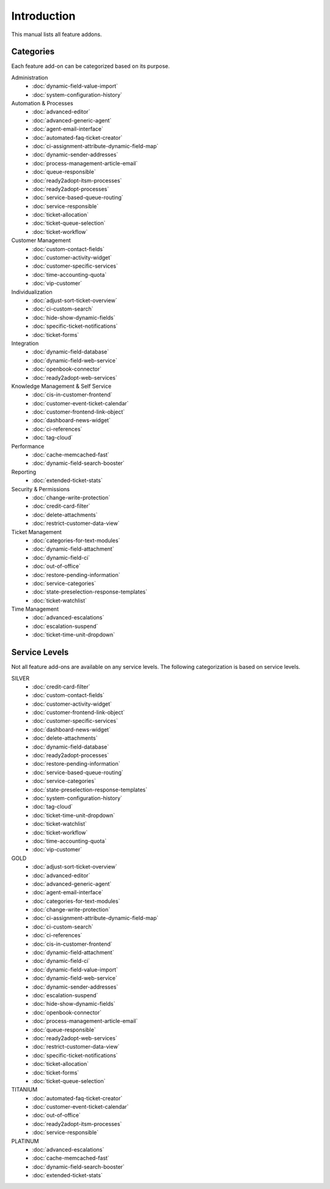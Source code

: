 Introduction
============

This manual lists all feature addons.


Categories
----------

Each feature add-on can be categorized based on its purpose.

Administration
   - :doc:`dynamic-field-value-import`
   - :doc:`system-configuration-history`

Automation & Processes
   - :doc:`advanced-editor`
   - :doc:`advanced-generic-agent`
   - :doc:`agent-email-interface`
   - :doc:`automated-faq-ticket-creator`
   - :doc:`ci-assignment-attribute-dynamic-field-map`
   - :doc:`dynamic-sender-addresses`
   - :doc:`process-management-article-email`
   - :doc:`queue-responsible`
   - :doc:`ready2adopt-itsm-processes`
   - :doc:`ready2adopt-processes`
   - :doc:`service-based-queue-routing`
   - :doc:`service-responsible`
   - :doc:`ticket-allocation`
   - :doc:`ticket-queue-selection`
   - :doc:`ticket-workflow`

Customer Management
   - :doc:`custom-contact-fields`
   - :doc:`customer-activity-widget`
   - :doc:`customer-specific-services`
   - :doc:`time-accounting-quota`
   - :doc:`vip-customer`

Individualization
   - :doc:`adjust-sort-ticket-overview`
   - :doc:`ci-custom-search`
   - :doc:`hide-show-dynamic-fields`
   - :doc:`specific-ticket-notifications`
   - :doc:`ticket-forms`

Integration
   - :doc:`dynamic-field-database`
   - :doc:`dynamic-field-web-service`
   - :doc:`openbook-connector`
   - :doc:`ready2adopt-web-services`

Knowledge Management & Self Service
   - :doc:`cis-in-customer-frontend`
   - :doc:`customer-event-ticket-calendar`
   - :doc:`customer-frontend-link-object`
   - :doc:`dashboard-news-widget`
   - :doc:`ci-references`
   - :doc:`tag-cloud`

Performance
   - :doc:`cache-memcached-fast`
   - :doc:`dynamic-field-search-booster`

Reporting
   - :doc:`extended-ticket-stats`

Security & Permissions
   - :doc:`change-write-protection`
   - :doc:`credit-card-filter`
   - :doc:`delete-attachments`
   - :doc:`restrict-customer-data-view`

Ticket Management
   - :doc:`categories-for-text-modules`
   - :doc:`dynamic-field-attachment`
   - :doc:`dynamic-field-ci`
   - :doc:`out-of-office`
   - :doc:`restore-pending-information`
   - :doc:`service-categories`
   - :doc:`state-preselection-response-templates`
   - :doc:`ticket-watchlist`

Time Management
   - :doc:`advanced-escalations`
   - :doc:`escalation-suspend`
   - :doc:`ticket-time-unit-dropdown`


Service Levels
--------------

Not all feature add-ons are available on any service levels. The following categorization is based on service levels.

SILVER
   - :doc:`credit-card-filter`
   - :doc:`custom-contact-fields`
   - :doc:`customer-activity-widget`
   - :doc:`customer-frontend-link-object`
   - :doc:`customer-specific-services`
   - :doc:`dashboard-news-widget`
   - :doc:`delete-attachments`
   - :doc:`dynamic-field-database`
   - :doc:`ready2adopt-processes`
   - :doc:`restore-pending-information`
   - :doc:`service-based-queue-routing`
   - :doc:`service-categories`
   - :doc:`state-preselection-response-templates`
   - :doc:`system-configuration-history`
   - :doc:`tag-cloud`
   - :doc:`ticket-time-unit-dropdown`
   - :doc:`ticket-watchlist`
   - :doc:`ticket-workflow`
   - :doc:`time-accounting-quota`
   - :doc:`vip-customer`

GOLD
   - :doc:`adjust-sort-ticket-overview`
   - :doc:`advanced-editor`
   - :doc:`advanced-generic-agent`
   - :doc:`agent-email-interface`
   - :doc:`categories-for-text-modules`
   - :doc:`change-write-protection`
   - :doc:`ci-assignment-attribute-dynamic-field-map`
   - :doc:`ci-custom-search`
   - :doc:`ci-references`
   - :doc:`cis-in-customer-frontend`
   - :doc:`dynamic-field-attachment`
   - :doc:`dynamic-field-ci`
   - :doc:`dynamic-field-value-import`
   - :doc:`dynamic-field-web-service`
   - :doc:`dynamic-sender-addresses`
   - :doc:`escalation-suspend`
   - :doc:`hide-show-dynamic-fields`
   - :doc:`openbook-connector`
   - :doc:`process-management-article-email`
   - :doc:`queue-responsible`
   - :doc:`ready2adopt-web-services`
   - :doc:`restrict-customer-data-view`
   - :doc:`specific-ticket-notifications`
   - :doc:`ticket-allocation`
   - :doc:`ticket-forms`
   - :doc:`ticket-queue-selection`

TITANIUM
   - :doc:`automated-faq-ticket-creator`
   - :doc:`customer-event-ticket-calendar`
   - :doc:`out-of-office`
   - :doc:`ready2adopt-itsm-processes`
   - :doc:`service-responsible`

PLATINUM
   - :doc:`advanced-escalations`
   - :doc:`cache-memcached-fast`
   - :doc:`dynamic-field-search-booster`
   - :doc:`extended-ticket-stats`

